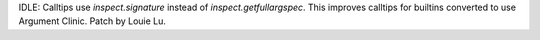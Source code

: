 IDLE: Calltips use `inspect.signature` instead of `inspect.getfullargspec`.
This improves calltips for builtins converted to use Argument Clinic.
Patch by Louie Lu.
